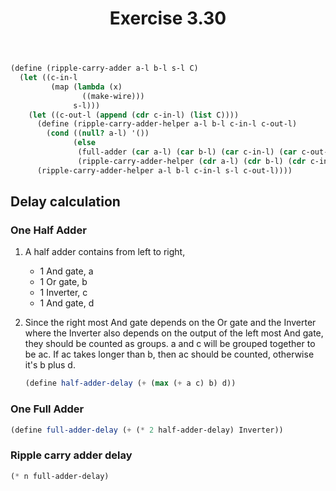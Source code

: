 #+Title: Exercise 3.30

#+BEGIN_SRC scheme :eval no
  (define (ripple-carry-adder a-l b-l s-l C)
    (let ((c-in-l
           (map (lambda (x)
                  ((make-wire)))
                s-l)))
      (let ((c-out-l (append (cdr c-in-l) (list C))))
        (define (ripple-carry-adder-helper a-l b-l c-in-l c-out-l)
          (cond ((null? a-l) '())
                (else
                 (full-adder (car a-l) (car b-l) (car c-in-l) (car c-out-l))
                 (ripple-carry-adder-helper (cdr a-l) (cdr b-l) (cdr c-in-l) (cdr c-out-l)))))
        (ripple-carry-adder-helper a-l b-l c-in-l s-l c-out-l))))
#+END_SRC

** Delay calculation
*** One Half Adder
**** A half adder contains from left to right, 
- 1 And gate, a
- 1 Or gate, b
- 1 Inverter, c
- 1 And gate, d
**** Since the right most And gate depends on the Or gate and the Inverter where the Inverter also depends on the output of the left most And gate, they should be counted as groups. a and c will be grouped together to be ac. If ac takes longer than b, then ac should be counted, otherwise it's b plus d.
#+BEGIN_SRC scheme
  (define half-adder-delay (+ (max (+ a c) b) d))
#+END_SRC

*** One Full Adder
#+BEGIN_SRC scheme
  (define full-adder-delay (+ (* 2 half-adder-delay) Inverter))
#+END_SRC
 
*** Ripple carry adder delay
#+BEGIN_SRC scheme
  (* n full-adder-delay)
#+END_SRC
